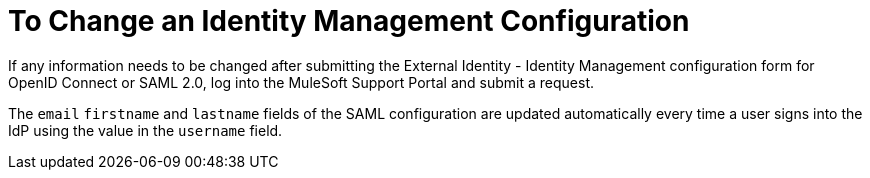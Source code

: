 = To Change an Identity Management Configuration 

If any information needs to be changed after submitting the External Identity - Identity Management configuration form for OpenID Connect or SAML 2.0, log into the MuleSoft Support Portal and submit a request. 

The `email` `firstname` and `lastname` fields of the SAML configuration are updated automatically every time a user signs into the IdP using the value in the `username` field.